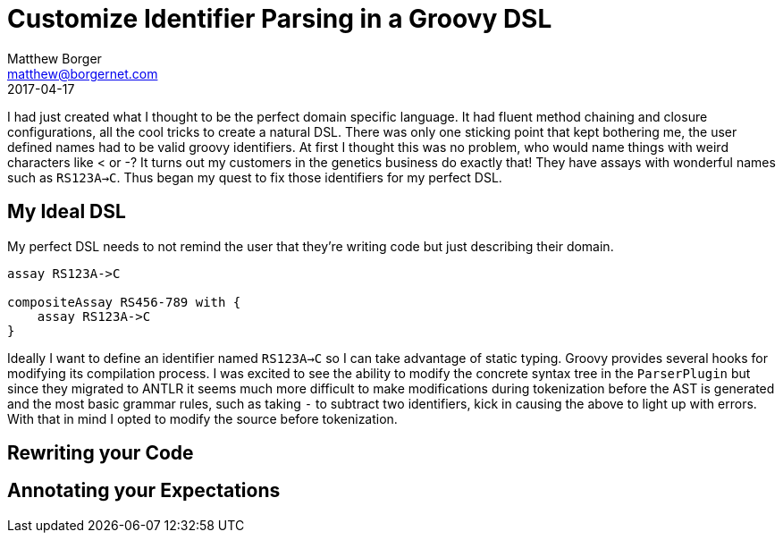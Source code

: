 = Customize Identifier Parsing in a Groovy DSL
Matthew Borger <matthew@borgernet.com>
2017-04-17

I had just created what I thought to be the perfect domain specific language.
It had fluent method chaining and closure configurations, all the cool tricks to create a natural DSL.
There was only one sticking point that kept bothering me, the user defined names had to be valid groovy identifiers.
At first I thought this was no problem, who would name things with weird characters like < or -?
It turns out my customers in the genetics business do exactly that!
They have assays with wonderful names such as `RS123A->C`.
Thus began my quest to fix those identifiers for my perfect DSL.

== My Ideal DSL
My perfect DSL needs to not remind the user that they're writing code but just describing their domain.

[source,groovy]
----
assay RS123A->C

compositeAssay RS456-789 with {
    assay RS123A->C
}
----

Ideally I want to define an identifier named `RS123A->C` so I can take advantage of static typing.
Groovy provides several hooks for modifying its compilation process.
I was excited to see the ability to modify the concrete syntax tree in the `ParserPlugin` but since they migrated to ANTLR it seems much more difficult to make modifications during tokenization before the AST is generated and the most basic grammar rules, such as taking `-` to subtract two identifiers, kick in causing the above to light up with errors.
With that in mind I opted to modify the source before tokenization.

== Rewriting your Code

== Annotating your Expectations
